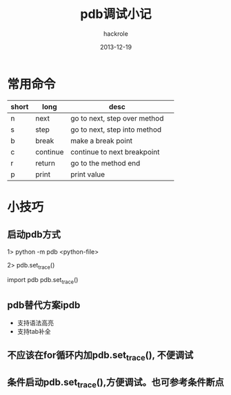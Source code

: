 #+Author: hackrole
#+Email: daipeng123456@gmail.com
#+Date: 2013-12-19
#+TITLE: pdb调试小记



* 常用命令
| short | long     | desc                         |   |
|-------+----------+------------------------------+---|
| n     | next     | go to next, step over method |   |
| s     | step     | go to next, step into method |   |
| b     | break    | make a break point           |   |
| c     | continue | continue to next breakpoint  |   |
| r     | return   | go to the method end         |   |
| p     | print    | print value                  |   |


* 小技巧
** 启动pdb方式
1> python -m pdb <python-file>

2> pdb.set_trace()
# the file
import pdb
pdb.set_trace()

** pdb替代方案ipdb
+ 支持语法高亮
+ 支持tab补全


** 不应该在for循环内加pdb.set_trace(), 不便调试

** 条件启动pdb.set_trace(),方便调试。也可参考条件断点

